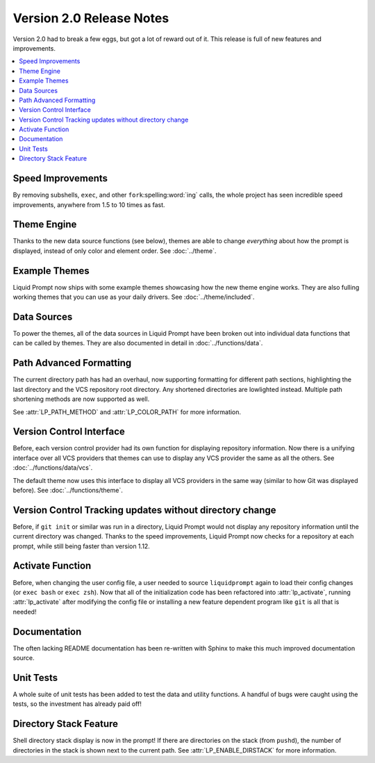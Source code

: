 Version 2.0 Release Notes
*************************

Version 2.0 had to break a few eggs, but got a lot of reward out of it. This
release is full of new features and improvements.

.. contents::
   :local:

Speed Improvements
==================

By removing subshells, ``exec``, and other ``fork``\ :spelling:word:`ing` calls,
the whole project has seen incredible speed improvements, anywhere from 1.5 to
10 times as fast.

Theme Engine
============

Thanks to the new data source functions (see below), themes are able to change
*everything* about how the prompt is displayed, instead of only color and
element order.
See :doc:`../theme`.

Example Themes
==============

Liquid Prompt now ships with some example themes showcasing how the new theme
engine works. They are also fulling working themes that you can use as your
daily drivers.
See :doc:`../theme/included`.

Data Sources
============

To power the themes, all of the data sources in Liquid Prompt have been broken
out into individual data functions that can be called by themes. They are also
documented in detail in :doc:`../functions/data`.

Path Advanced Formatting
========================

The current directory path has had an overhaul, now supporting formatting for
different path sections, highlighting the last directory and the VCS repository
root directory. Any shortened directories are lowlighted instead. Multiple path
shortening methods are now supported as well.

See :attr:`LP_PATH_METHOD` and :attr:`LP_COLOR_PATH` for more information.

Version Control Interface
=========================

Before, each version control provider had its own function for displaying
repository information. Now there is a unifying interface over all VCS providers
that themes can use to display any VCS provider the same as all the others.
See :doc:`../functions/data/vcs`.

The default theme now uses this interface to display all VCS providers in the
same way (similar to how Git was displayed before).
See :doc:`../functions/theme`.

Version Control Tracking updates without directory change
=========================================================

Before, if ``git init`` or similar was run in a directory, Liquid Prompt would
not display any repository information until the current directory was changed.
Thanks to the speed improvements, Liquid Prompt now checks for a repository at
each prompt, while still being faster than version 1.12.

Activate Function
=================

Before, when changing the user config file, a user needed to source
``liquidprompt`` again to load their config changes (or ``exec bash`` or ``exec
zsh``). Now that all of the initialization code has been refactored into
:attr:`lp_activate`, running :attr:`lp_activate` after modifying the config file
or installing a new feature dependent program like ``git`` is all that is
needed!

Documentation
=============

The often lacking README documentation has been re-written with Sphinx to make
this much improved documentation source.

Unit Tests
==========

A whole suite of unit tests has been added to test the data and utility
functions. A handful of bugs were caught using the tests, so the investment has
already paid off!

Directory Stack Feature
=======================

Shell directory stack display is now in the prompt! If there are directories on
the stack (from ``pushd``), the number of directories in the stack is shown next
to the current path. See :attr:`LP_ENABLE_DIRSTACK` for more information.
